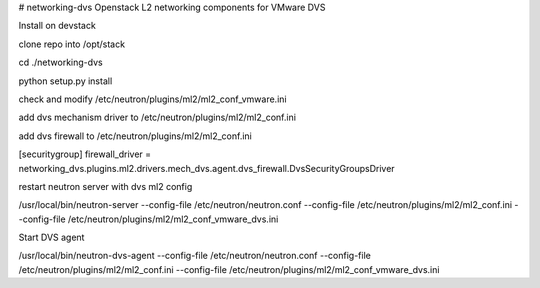 # networking-dvs
Openstack L2 networking components for VMware DVS


Install on devstack

clone repo into /opt/stack

cd ./networking-dvs

python setup.py install


check and modify /etc/neutron/plugins/ml2/ml2_conf_vmware.ini

add dvs mechanism driver to /etc/neutron/plugins/ml2/ml2_conf.ini

add dvs firewall to /etc/neutron/plugins/ml2/ml2_conf.ini

[securitygroup]
firewall_driver = networking_dvs.plugins.ml2.drivers.mech_dvs.agent.dvs_firewall.DvsSecurityGroupsDriver

restart neutron server with dvs ml2 config

/usr/local/bin/neutron-server --config-file /etc/neutron/neutron.conf --config-file /etc/neutron/plugins/ml2/ml2_conf.ini --config-file /etc/neutron/plugins/ml2/ml2_conf_vmware_dvs.ini


Start DVS agent

/usr/local/bin/neutron-dvs-agent --config-file /etc/neutron/neutron.conf --config-file /etc/neutron/plugins/ml2/ml2_conf.ini --config-file /etc/neutron/plugins/ml2/ml2_conf_vmware_dvs.ini